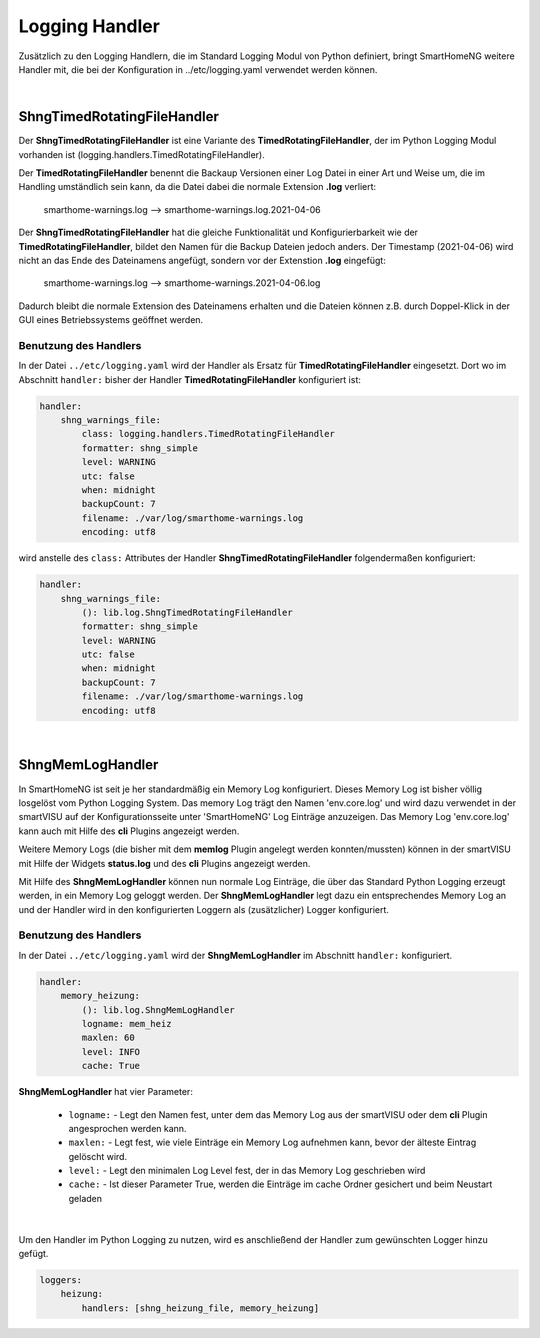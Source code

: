 
.. index:: Referenz; Logging
.. Index:: Logging; Referenz

.. role:: bluesup
.. role:: redsup


===============
Logging Handler
===============

Zusätzlich zu den Logging Handlern, die im Standard Logging Modul von Python definiert, bringt SmartHomeNG
weitere Handler mit, die bei der Konfiguration in ../etc/logging.yaml verwendet werden können.

|

ShngTimedRotatingFileHandler
============================

Der **ShngTimedRotatingFileHandler** ist eine Variante des **TimedRotatingFileHandler**, der im Python
Logging Modul vorhanden ist (logging.handlers.TimedRotatingFileHandler).

Der **TimedRotatingFileHandler** benennt die Backaup Versionen einer Log Datei in einer Art und Weise um, die
im Handling umständlich sein kann, da die Datei dabei die normale Extension **.log** verliert:

    smarthome-warnings.log  -->  smarthome-warnings.log.2021-04-06

Der **ShngTimedRotatingFileHandler** hat die gleiche Funktionalität und Konfigurierbarkeit wie der
**TimedRotatingFileHandler**, bildet den Namen für die Backup Dateien jedoch anders. Der Timestamp (2021-04-06)
wird nicht an das Ende des Dateinamens angefügt, sondern vor der Extenstion **.log** eingefügt:

    smarthome-warnings.log  -->  smarthome-warnings.2021-04-06.log

Dadurch bleibt die normale Extension des Dateinamens erhalten und die Dateien können z.B. durch Doppel-Klick
in der GUI eines Betriebssystems geöffnet werden.

Benutzung des Handlers
----------------------

In der Datei ``../etc/logging.yaml`` wird der Handler als Ersatz für **TimedRotatingFileHandler** eingesetzt.
Dort wo im Abschnitt ``handler:`` bisher der Handler **TimedRotatingFileHandler** konfiguriert ist:

.. code-block:: yaml

    handler:
        shng_warnings_file:
            class: logging.handlers.TimedRotatingFileHandler
            formatter: shng_simple
            level: WARNING
            utc: false
            when: midnight
            backupCount: 7
            filename: ./var/log/smarthome-warnings.log
            encoding: utf8

wird anstelle des ``class:`` Attributes der Handler **ShngTimedRotatingFileHandler** folgendermaßen konfiguriert:

.. code-block:: yaml

    handler:
        shng_warnings_file:
            (): lib.log.ShngTimedRotatingFileHandler
            formatter: shng_simple
            level: WARNING
            utc: false
            when: midnight
            backupCount: 7
            filename: ./var/log/smarthome-warnings.log
            encoding: utf8

|

ShngMemLogHandler
=================

In SmartHomeNG ist seit je her standardmäßig ein Memory Log konfiguriert. Dieses Memory Log ist bisher
völlig losgelöst vom Python Logging System. Das memory Log trägt den Namen 'env.core.log' und wird dazu verwendet
in der smartVISU auf der Konfigurationsseite unter 'SmartHomeNG' Log Einträge anzuzeigen. Das Memory Log
'env.core.log' kann auch mit Hilfe des **cli** Plugins angezeigt werden.

Weitere Memory Logs (die bisher mit dem **memlog** Plugin angelegt werden konnten/mussten) können in der smartVISU
mit Hilfe der Widgets **status.log** und des **cli** Plugins angezeigt werden.

Mit Hilfe des **ShngMemLogHandler** können nun normale Log Einträge, die über das Standard Python Logging erzeugt
werden, in ein Memory Log geloggt werden. Der **ShngMemLogHandler** legt dazu ein entsprechendes Memory Log an
und der Handler wird in den konfigurierten Loggern als (zusätzlicher) Logger konfiguriert.

Benutzung des Handlers
----------------------

In der Datei ``../etc/logging.yaml`` wird der **ShngMemLogHandler** im Abschnitt ``handler:`` konfiguriert.

.. code-block:: yaml

    handler:
        memory_heizung:
            (): lib.log.ShngMemLogHandler
            logname: mem_heiz
            maxlen: 60
            level: INFO
            cache: True


**ShngMemLogHandler** hat vier Parameter:

    - ``logname:`` - Legt den Namen fest, unter dem das Memory Log aus der smartVISU oder dem **cli** Plugin
      angesprochen werden kann.
    - ``maxlen:`` - Legt fest, wie viele Einträge ein Memory Log aufnehmen kann, bevor der älteste Eintrag
      gelöscht wird.
    - ``level:`` - Legt den minimalen Log Level fest, der in das Memory Log geschrieben wird
    - ``cache:`` - Ist dieser Parameter True, werden die Einträge im cache Ordner gesichert und beim Neustart geladen

|

Um den Handler im Python Logging zu nutzen, wird es anschließend der Handler zum gewünschten Logger hinzu
gefügt.

.. code-block:: yaml

    loggers:
        heizung:
            handlers: [shng_heizung_file, memory_heizung]
